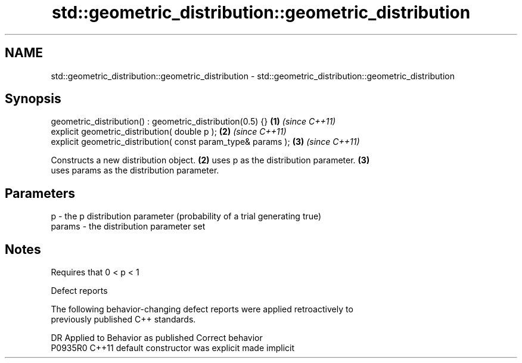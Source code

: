 .TH std::geometric_distribution::geometric_distribution 3 "2021.11.17" "http://cppreference.com" "C++ Standard Libary"
.SH NAME
std::geometric_distribution::geometric_distribution \- std::geometric_distribution::geometric_distribution

.SH Synopsis
   geometric_distribution() : geometric_distribution(0.5) {}    \fB(1)\fP \fI(since C++11)\fP
   explicit geometric_distribution( double p );                 \fB(2)\fP \fI(since C++11)\fP
   explicit geometric_distribution( const param_type& params ); \fB(3)\fP \fI(since C++11)\fP

   Constructs a new distribution object. \fB(2)\fP uses p as the distribution parameter. \fB(3)\fP
   uses params as the distribution parameter.

.SH Parameters

   p      - the p distribution parameter (probability of a trial generating true)
   params - the distribution parameter set

.SH Notes

   Requires that 0 < p < 1

   Defect reports

   The following behavior-changing defect reports were applied retroactively to
   previously published C++ standards.

     DR    Applied to      Behavior as published       Correct behavior
   P0935R0 C++11      default constructor was explicit made implicit
